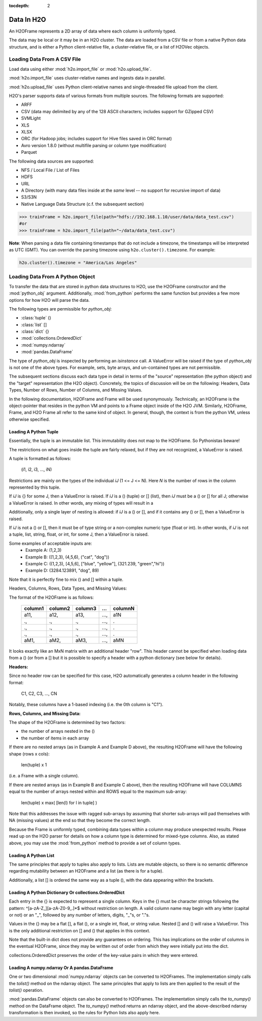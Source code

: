 :tocdepth: 2


Data In H2O
===========

An H2OFrame represents a 2D array of data where each column is uniformly typed.

The data may be local or it may be in an H2O cluster. The data are loaded from a CSV file
or from a native Python data structure, and is either a Python client-relative file, a
cluster-relative file, or a list of H2OVec objects.

Loading Data From A CSV File
----------------------------

Load data using either :mod:`h2o.import_file` or :mod:`h2o.upload_file`.

:mod:`h2o.import_file` uses cluster-relative names and ingests data in parallel.

:mod:`h2o.upload_file` uses Python client-relative names and single-threaded file upload from the client.

H2O's parser supports data of various formats from multiple sources.
The following formats are supported:

* ARFF
* CSV (data may delimited by any of the 128 ASCII characters; includes support for GZipped CSV)
* SVMLight
* XLS
* XLSX
* ORC (for Hadoop jobs; includes support for Hive files saved in ORC format)
* Avro version 1.8.0 (without multifile parsing or column type modification)
* Parquet


The following data sources are supported:

* NFS / Local File / List of Files
* HDFS
* URL
* A Directory (with many data files inside at the *same* level -- no support for recursive import of data)
* S3/S3N
* Native Language Data Structure (c.f. the subsequent section)

.. code-block:: python

    >>> trainFrame = h2o.import_file(path="hdfs://192.168.1.10/user/data/data_test.csv")
    #or
    >>> trainFrame = h2o.import_file(path="~/data/data_test.csv")

**Note**: When parsing a data file containing timestamps that do not include a timezone, the timestamps will be interpreted as UTC (GMT). You can override the parsing timezone using ``h2o.cluster().timezone``. For example:

.. code-block:: python

    h2o.cluster().timezone = "America/Los Angeles"

Loading Data From A Python Object
---------------------------------

To transfer the data that are stored in python data structures to H2O, use the H2OFrame
constructor and the :mod:`python_obj` argument. Additionally, :mod:`from_python` performs
the same function but provides a few more options for how H2O will parse the data.

The following types are permissible for `python_obj`:

* :class:`tuple` ()
* :class:`list`  []
* :class:`dict`  {}
* :mod:`collections.OrderedDict`
* :mod:`numpy.ndarray`
* :mod:`pandas.DataFrame`

The type of `python_obj` is inspected by performing an `isinstance` call. A ValueError
will be raised if the type of `python_obj` is not one of the above types. For example,
sets, byte arrays, and un-contained types are not permissible.

The subsequent sections discuss each data type in detail in terms of the "source"
representation (the python object) and the "target" representation (the H2O object).
Concretely, the topics of discussion will be on the following: Headers, Data Types,
Number of Rows, Number of Columns, and Missing Values.

In the following documentation, H2OFrame and Frame will be used synonymously. Technically,
an H2OFrame is the object-pointer that resides in the python VM and points to a Frame
object inside of the H2O JVM. Similarly, H2OFrame, Frame, and H2O Frame  all
refer to the same kind of object. In general, though, the context is from the
python VM, unless otherwise specified.

Loading A Python Tuple
++++++++++++++++++++++

Essentially, the tuple is an immutable list. This immutability does not map to
the H2OFrame. So Pythonistas beware!

The restrictions on what goes inside the tuple are fairly relaxed, but if they
are not recognized, a ValueError is raised.

A tuple is formatted as follows:

   (i1, i2, i3, ..., iN)

Restrictions are mainly on the types of the individual `iJ` (1 <= J <= N). Here `N` is the
number of rows in the column represented by this tuple.

If `iJ` is {} for some J, then a ValueError is raised. If `iJ` is a () (tuple) or []
(list), then `iJ` must be a () or [] for all J; otherwise a ValueError is raised. In other
words, any mixing of types will result in a

Additionally, only a single layer of nesting is allowed: if `iJ` is a () or [], and if it
contains any () or [], then a ValueError is raised.

If `iJ` is not a () or [], then it must be of type string or a non-complex
numeric type (float or int). In other words, if `iJ` is not a tuple, list,
string, float, or int, for some J, then a ValueError is raised.

Some examples of acceptable inputs are:
 * Example A: (1,2,3)
 * Example B: ((1,2,3), (4,5,6), ("cat", "dog"))
 * Example C: ((1,2,3), [4,5,6], ["blue", "yellow"], (321.239, "green","hi"))
 * Example D: (3284.123891, "dog", 89)

Note that it is perfectly fine to mix () and [] within a tuple.

Headers, Columns, Rows, Data Types, and Missing Values:

The format of the H2OFrame is as follows:

        +--------+--------+--------+-----+---------+
        | column1| column2| column3| ... | columnN |
        +========+========+========+=====+=========+
        |  a11,  |  a12,  | a13,   | ...,| a1N     |
        +--------+--------+--------+-----+---------+
        |  .,    |   .,   |   .,   | ...,| .       |
        +--------+--------+--------+-----+---------+
        |  .,    |   .,   |   .,   | ...,| .       |
        +--------+--------+--------+-----+---------+
        |  .,    |   .,   |   .,   | ...,| .       |
        +--------+--------+--------+-----+---------+
        |  aM1,  |  aM2,  |   aM3, | ...,| aMN     |
        +--------+--------+--------+-----+---------+

It looks exactly like an MxN matrix with an additional header "row". This
header cannot be specified when loading data from a () (or from a []
but it is possible to specify a header with a python dictionary (see below
for details).

**Headers:**

Since no header row can be specified for this case, H2O automatically generates a
column header in the following format:

 C1, C2, C3, ..., CN

Notably, these columns have a 1-based indexing (i.e. the 0th column is "C1").

**Rows, Columns, and Missing Data:**

The shape of the H2OFrame is determined by two factors:

- the number of arrays nested in the ()
- the number of items in each array

If there are no nested arrays (as in Example A and Example D above),
the resulting H2OFrame will have the following shape (rows x cols):

  len(tuple) x 1

(i.e. a Frame with a single column).

If there are nested arrays (as in Example B and Example C above), then
the resulting H2OFrame will have COLUMNS equal to the number of arrays nested within and
ROWS equal to the maximum sub-array:

    len(tuple) x max( [len(l) for l in tuple] )

Note that this addresses the issue with ragged sub-arrays by assuming that
shorter sub-arrays will pad themselves with NA (missing values) at the end
so that they become the correct length.

Because the Frame is uniformly typed, combining data types
within a column may produce unexpected results. Please read up on the H2O
parser for details on how a column type is determined for mixed-type columns. Also, as
stated above, you may use the :mod:`from_python` method to provide a set of column types.

Loading A Python List
+++++++++++++++++++++

The same principles that apply to tuples also apply to lists. Lists are mutable
objects, so there is no semantic difference regarding mutability between an
H2OFrame and a list (as there is for a tuple).

Additionally, a list [] is ordered the same way as a tuple (), with the data appearing
within the brackets.

Loading A Python Dictionary Or collections.OrderedDict
++++++++++++++++++++++++++++++++++++++++++++++++++++++

Each entry in the {} is expected to represent a single column. Keys in the {}
must be character strings following the pattern: ^[\a-\z\A-\Z_][\a-z\A-\Z\0-\9_.]*$
without restriction on length. A valid column name may begin with any
letter (capital or not) or an "_", followed by any number of
letters, digits, "_"s, or "."s.

Values in the {} may be a flat [], a flat (), or a single int, float, or
string value. Nested [] and () will raise a ValueError. This is the only
additional restriction on [] and () that applies in this context.

Note that the built-in dict does not provide any guarantees on ordering. This
has implications on the order of columns in the eventual H2OFrame, since they
may be written out of order from which they were initially put into the dict.

collections.OrderedDict preserves the order of the key-value pairs in which they were
entered.

Loading A numpy.ndarray Or A pandas.DataFrame
+++++++++++++++++++++++++++++++++++++++++++++
One or two dimensional :mod:`numpy.ndarray` objects can be converted to H2OFrames.
The implementation simply calls the `tolist()` method on the ndarray object. The same
principles that apply to lists are then applied to the result of the `tolist()` operation.

:mod:`pandas.DataFrame` objects can also be converted to H2OFrames. The implementation
simply calls the `to_numpy()` method on the DataFrame object. The `to_numpy()` method
returns an ndarray object, and the above-described ndarray transformation is then invoked,
so the rules for Python lists also apply here.
